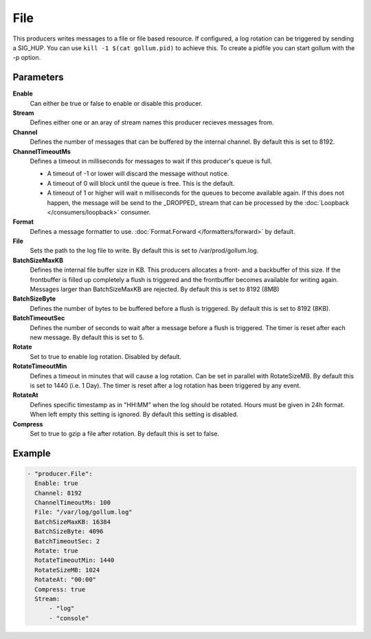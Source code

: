 File
====

This producers writes messages to a file or file based resource.
If configured, a log rotation can be triggered by sending a SIG_HUP.
You can use ``kill -1 $(cat gollum.pid)`` to achieve this. To create a pidfile you can start gollum with the -p option.


Parameters
----------

**Enable**
  Can either be true or false to enable or disable this producer.
**Stream**
  Defines either one or an aray of stream names this producer recieves messages from.
**Channel**
  Defines the number of messages that can be buffered by the internal channel.
  By default this is set to 8192.
**ChannelTimeoutMs**
  Defines a timeout in milliseconds for messages to wait if this producer's queue is full.

  - A timeout of -1 or lower will discard the message without notice.
  - A timeout of 0 will block until the queue is free. This is the default.
  - A timeout of 1 or higher will wait n milliseconds for the queues to become available again.
    If this does not happen, the message will be send to the _DROPPED_ stream that can be processed by the :doc:`Loopback </consumers/loopback>` consumer.

**Format**
  Defines a message formatter to use. :doc:`Format.Forward </formatters/forward>` by default.
**File**
  Sets the path to the log file to write.
  By default this is set to /var/prod/gollum.log.
**BatchSizeMaxKB**
  Defines the internal file buffer size in KB.
  This producers allocates a front- and a backbuffer of this size.
  If the frontbuffer is filled up completely a flush is triggered and the frontbuffer becomes available for writing again.
  Messages larger than BatchSizeMaxKB are rejected.
  By default this is set to 8192 (8MB)
**BatchSizeByte**
  Defines the number of bytes to be buffered before a flush is triggered.
  By default this is set to 8192 (8KB).
**BatchTimeoutSec**
  Defines the number of seconds to wait after a message before a flush is triggered.
  The timer is reset after each new message.
  By default this is set to 5.
**Rotate**
  Set to true to enable log rotation. Disabled by default.
**RotateTimeoutMin**
  Defines a timeout in minutes that will cause a log rotation.
  Can be set in parallel with RotateSizeMB.
  By default this is set to 1440 (i.e. 1 Day).
  The timer is reset after a log rotation has been triggered by any event.
**RotateAt**
  Defines specific timestamp as in "HH:MM" when the log should be rotated.
  Hours must be given in 24h format.
  When left empty this setting is ignored. By default this setting is disabled.
**Compress**
  Set to true to gzip a file after rotation.
  By default this is set to false.

Example
-------

.. code-block:: yaml

  - "producer.File":
    Enable: true
    Channel: 8192
    ChannelTimeoutMs: 100
    File: "/var/log/gollum.log"
    BatchSizeMaxKB: 16384
    BatchSizeByte: 4096
    BatchTimeoutSec: 2
    Rotate: true
    RotateTimeoutMin: 1440
    RotateSizeMB: 1024
    RotateAt: "00:00"
    Compress: true
    Stream:
        - "log"
        - "console"
